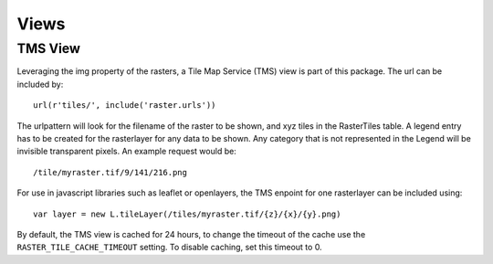 =====
Views
=====

TMS View
--------
Leveraging the img property of the rasters, a Tile Map Service (TMS) view is part of this package. The url can be included by::

        url(r'tiles/', include('raster.urls'))

The urlpattern will look for the filename of the raster to be shown, and xyz tiles in the RasterTiles table. A legend entry has to be created for the rasterlayer for any data to be shown. Any category that is not represented in the Legend will be invisible transparent pixels. An example request would be::

        /tile/myraster.tif/9/141/216.png

For use in javascript libraries such as leaflet or openlayers, the TMS enpoint for one rasterlayer can be included using::

        var layer = new L.tileLayer(/tiles/myraster.tif/{z}/{x}/{y}.png)

By default, the TMS view is cached for 24 hours, to change the timeout of the cache use the ``RASTER_TILE_CACHE_TIMEOUT`` setting. To disable caching, set this timeout to 0.
